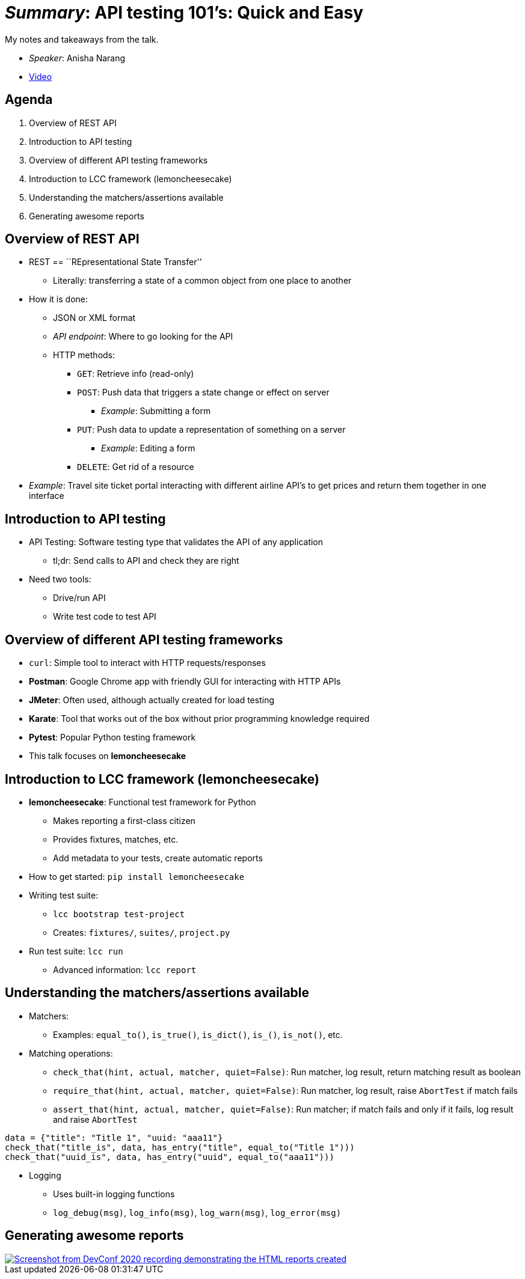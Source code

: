 = _Summary_: API testing 101's: Quick and Easy

My notes and takeaways from the talk.

* _Speaker_: Anisha Narang
* https://www.youtube.com/watch?v=J-tiHxxWykY[Video]


== Agenda

[arabic]
. Overview of REST API
. Introduction to API testing
. Overview of different API testing frameworks
. Introduction to LCC framework (lemoncheesecake)
. Understanding the matchers/assertions available
. Generating awesome reports


== Overview of REST API

* REST == ``REpresentational State Transfer''
** Literally: transferring a state of a common object from one place to another
* How it is done:
** JSON or XML format
** _API endpoint_:
   Where to go looking for the API
** HTTP methods:
*** `GET`: Retrieve info (read-only)
*** `POST`: Push data that triggers a state change or effect on server
**** _Example_: Submitting a form
*** `PUT`: Push data to update a representation of something on a server
**** _Example_: Editing a form
*** `DELETE`: Get rid of a resource
* _Example_: Travel site ticket portal interacting with different airline API’s to get prices and return them together in one interface


== Introduction to API testing

* API Testing: Software testing type that validates the API of any application
** tl;dr:
   Send calls to API and check they are right
* Need two tools:
** Drive/run API
** Write test code to test API


== Overview of different API testing frameworks

* `curl`:
  Simple tool to interact with HTTP requests/responses
* *Postman*:
  Google Chrome app with friendly GUI for interacting with HTTP APIs
* *JMeter*:
  Often used, although actually created for load testing
* *Karate*:
  Tool that works out of the box without prior programming knowledge required
* *Pytest*:
  Popular Python testing framework
* This talk focuses on *lemoncheesecake*


== Introduction to LCC framework (lemoncheesecake)

* *lemoncheesecake*:
  Functional test framework for Python
** Makes reporting a first-class citizen
** Provides fixtures, matches, etc.
** Add metadata to your tests, create automatic reports
* How to get started:
  `pip install lemoncheesecake`
* Writing test suite:
** `lcc bootstrap test-project`
** Creates:
   `fixtures/`, `suites/`, `project.py`
* Run test suite:
  `lcc run`
** Advanced information:
   `lcc report`


== Understanding the matchers/assertions available

* Matchers:
** Examples:
   `equal_to()`, `is_true()`, `is_dict()`, `is_()`, `is_not()`, etc.
* Matching operations:
** `check_that(hint, actual, matcher, quiet=False)`:
   Run matcher, log result, return matching result as boolean
** `require_that(hint, actual, matcher, quiet=False)`:
   Run matcher, log result, raise `AbortTest` if match fails
** `assert_that(hint, actual, matcher, quiet=False)`:
   Run matcher; if match fails and only if it fails, log result and raise `AbortTest`

[source,python]
----
data = {"title": "Title 1", "uuid: "aaa11"}
check_that("title_is", data, has_entry("title", equal_to("Title 1")))
check_that("uuid_is", data, has_entry("uuid", equal_to("aaa11")))
----

* Logging
** Uses built-in logging functions
** `+log_debug(msg)+`, `+log_info(msg)+`, `+log_warn(msg)+`,
`+log_error(msg)+`


== Generating awesome reports

[link=https://mirror.jwf.io/pub/images/tech/lemoncheesecake-generating-awesome-reports.png]
image::https://mirror.jwf.io/pub/images/tech/lemoncheesecake-generating-awesome-reports.png[Screenshot from DevConf 2020 recording demonstrating the HTML reports created]
